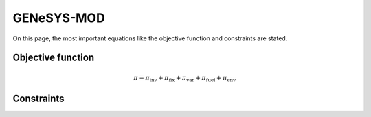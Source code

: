 GENeSYS-MOD
===========
On this page, the most important equations like the objective function and constraints are stated.

Objective function
******************


.. math::

    \pi = \pi_{\text{inv}} + \pi_{\text{fix}} + \pi_{\text{var}} + \pi_{\text{fuel}} + \pi_{\text{env}}

Constraints
***********